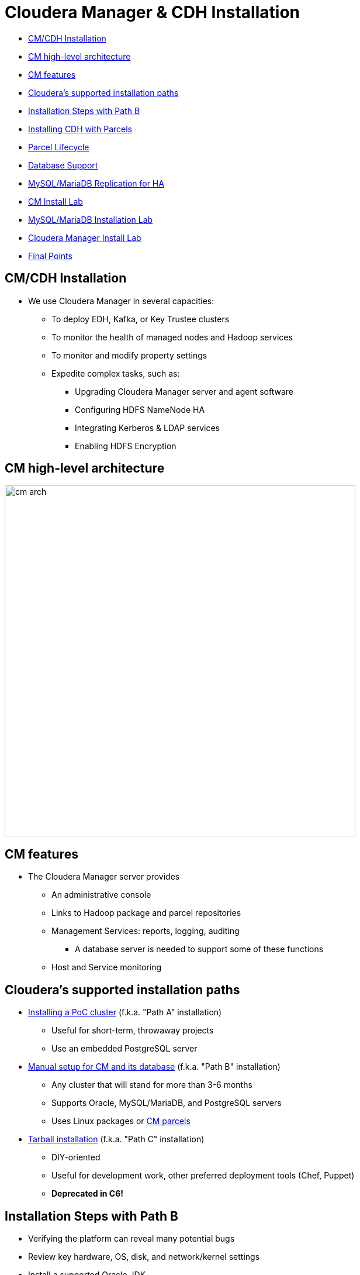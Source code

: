 = Cloudera Manager & CDH Installation

* <<cm_cdh_installation, CM/CDH Installation>>
* <<cm_high_level_architecture, CM high-level architecture>>
* <<cm_features, CM features>>
* <<cloudera_s_supported_installation_paths, Cloudera's supported installation paths>>
* <<installation_steps_with_path_b, Installation Steps with Path B>>
* <<installing_cdh_with_parcels, Installing CDH with Parcels>>
* <<parcel_lifecycle, Parcel Lifecycle>>
* <<database_support, Database Support>>
* <<mysql_mariadb_replication_for_ha, MySQL/MariaDB Replication for HA>>
* <<cm_install_lab, CM Install Lab>>
* <<mysql_mariadb_installation_lab, MySQL/MariaDB Installation Lab>>
* <<cloudera_manager_install_lab, Cloudera Manager Install Lab>>
* <<final_points, Final Points>>

[[cm_cdh_installation]]
== CM/CDH Installation

* We use Cloudera Manager in several capacities:
** To deploy EDH, Kafka, or Key Trustee clusters
** To monitor the health of managed nodes and Hadoop services
** To monitor and modify property settings
** Expedite complex tasks, such as:
*** Upgrading Cloudera Manager server and agent software
*** Configuring HDFS NameNode HA
*** Integrating Kerberos & LDAP services
*** Enabling HDFS Encryption

[[cm_high_level_architecture]]
== CM high-level architecture

image::png/cm_arch.png[width=600]

[[cm_features]]
== CM features

* The Cloudera Manager server provides
** An administrative console
** Links to Hadoop package and parcel repositories
** Management Services: reports, logging, auditing
*** A database server is needed to support some of these functions
** Host and Service monitoring

[[cloudera_s_supported_installation_paths]]
== Cloudera's supported installation paths

* link:http://www.cloudera.com/documentation/enterprise/latest/topics/cm_ig_non_production.html[Installing a PoC cluster] (f.k.a. "Path A" installation)
** Useful for short-term, throwaway projects
** Use an embedded PostgreSQL server
* link:http://www.cloudera.com/documentation/enterprise/latest/topics/install_cm_cdh.html[Manual setup for CM and its database] (f.k.a. "Path B" installation)
** Any cluster that will stand for more than 3-6 months
** Supports Oracle, MySQL/MariaDB, and PostgreSQL servers
** Uses Linux packages or link:http://www.cloudera.com/documentation/enterprise/latest/topics/cm_ig_parcels.html[CM parcels]
* link:https://www.cloudera.com/documentation/enterprise/5-15-x/topics/cm_ig_install_path_c.html[Tarball installation] (f.k.a. "Path C" installation)
** DIY-oriented
** Useful for development work, other preferred deployment tools (Chef, Puppet)
** **Deprecated in C6!**

[[installation_steps_with_path_b]]
== Installation Steps with Path B

* Verifying the platform can reveal many potential bugs
* Review key hardware, OS, disk, and network/kernel settings
* Install a supported Oracle JDK
* Install and configure a link:https://www.cloudera.com/documentation/enterprise/latest/topics/cm_ig_installing_configuring_dbs.html[database server]
* Create databases & grant CDH users access to them
** For MySQL/MariaDB or Oracle, you need a JDBC connector
* Once CM is up and running, it automates
** Distributing agent software
** Distributing CDH software
** Deploying and activating CDH services

[[installing_cdh_with_parcels]]
== Installing CDH with Parcels

Parcels are link:https://github.com/cloudera/cm_ext/wiki/Parcels:-What-and-Why%3F[CM-specific code blobs]

* Core CDH components in one distribution
** CM can track a list of add-on parcel locations
** Parcels are served over http
* Easier to manage than per-product Linux packages
** Default installation path is `/opt/cloudera`
* Most CDH components bind to CM through a link:https://github.com/cloudera/cm_ext/wiki/CSD-Overview[custom service descriptor]
* A parcel is just a tarball with its own link:https://github.com/cloudera/cm_ext/wiki/Building-a-parcel[manifest and layout]
** Content list: `meta/parcel.json`
** CM verifies a parcel's signature via a `manifest.json`
*** Ignores parcel if the signature doesn't match
*** `manifest.json` is only stored on the repo server
*** Each parcel file is link:http://archive.cloudera.com/cdh5/parcels/5/[specific to a Linux distribution and major release]

[[parcel_lifecycle]]
== Parcel Lifecycle

image::png/parcels1.png[width=600]

_Source: link:https://blog.cloudera.com/blog/2013/05/faq-understanding-the-parcel-binary-distribution-format/[Blog: FAQ: Understanding the Parcel Binary Distribution Format]_

* link:https://www.cloudera.com/documentation/enterprise/latest/topics/cm_ig_parcels.html[How to manage parcels]

* Lifecycle actions
** Download
** Distribute
** Activate/deactivate
** Remove
** Delete
* The path `/opt/cloudera/parcels/CDH` will point to the active CDH version

[[database_support]]
== link:http://www.cloudera.com/content/cloudera/en/documentation/core/latest/topics/cm_ig_installing_configuring_dbs.html[Database Support]
* Management Services
** Reports Manager
** Navigator Audit & Metadata Servers
** The Host Monitor and Service Monitor use a file-based store
*** link:https://github.com/google/leveldb[LevelDB] implementation
* CDH services that need a database server
** link:https://www.cloudera.com/documentation/enterprise/latest/topics/hive.html#metastore[Hive Metastore]
** link:https://www.cloudera.com/documentation/enterprise/latest/topics/sg_sentry_overview.html[Sentry service]
** link:http://www.cloudera.com/content/cloudera/en/documentation/core/latest/topics/cm_mc_oozie_service.html#cmig_topic_14_unique_1[Oozie]
** link:http://www.cloudera.com/content/cloudera/en/documentation/core/latest/topics/cm_mc_hue_service.html#cmig_topic_15_unique_1[Hue]
** link:https://www.cloudera.com/documentation/enterprise/latest/topics/install_sqoop_ext_db.html[Sqoop Server], a.k.a. Sqoop2 (not discussed)

[[mysql_mariadb_replication_for_ha]]
== MySQL/MariaDB Replication for HA

* A complete HA solution for Cloudera Manager is complex and expensive
* link:https://www.cloudera.com/documentation/enterprise/latest/topics/admin_cm_ha_overview.html[Public documentation is here]
* The full solution requires
** A load balancer between CM servers (one active, one passive)
** Redundant network-accessible storage
** Redundant database servers
** Heartbeat Demon software (Cloudera-supported only)
* For today's lab, we'll just implement link:http://dev.mysql.com/doc/refman/5.5/en/replication-howto.html[MySQL]/link:https://mariadb.com/kb/en/mariadb/setting-up-replication/[MariaDB]

[[cm_install_lab]]
== CM Install Lab

=== *Before* You Start

* link:../README.adoc[Follow instructions here] and link:../README_GitHub.adoc[here] if you haven't already
* Remember to submit text-based work in AsciiDoc and screenshots as PNG files
** Use code formatting (``...``) at a minimum
* Create an Issue in your repo called `Installation Lab`
** Add it to the `Labs` milestone
** Assign the label `started`
* Use the issue to note your lab progress
** Add a comment when you have finished a lab section
** Add a comment if you run into a puzzling error or other blocker
** If you also fix it a problem, comment on the cause and solution

=== Prepare your instances

* For AWS, create five `m3.xlarge` nodes
** Do not use spot instances
** **Set your volume space to the maximum free amount**
*** The AWS default per instance (8 GB) is not enough.
* For GCE, use `n1-highmen-2` nodes
** Do not use preemptible instances
* Make sure the AMI you choose is a Cloudera-supported OS
** link:https://www.cloudera.com/documentation/enterprise/release-notes/topics/rn_consolidated_pcm.html#concept_jpd_hpz_jdb[Check the supported platforms] for the CM/CDH version you are using
* Use one instance to host Cloudera Manager server and edge/client-facing services
** This includes Hue and Apache Oozie

=== System Configuration Checks

Using the steps below, verify that all instances are ready. You must modify
them when necessary, which includes installing missing packages and changing
kernel tunables or other system settings.

You only need to show this work for one of the instances, but you
will run into trouble later on if you don't complete this work on
all of them.

Put your work in `labs/1_preinstall.adoc`. Make sure to includes the
command that produces each output.

. Check `vm.swappiness` on all your nodes
** Set the value to `1` if necessary
. Show the mount attributes of your volume(s)
. If you have `ext`-based volumes, list the reserve space setting
** XFS volumes do not support reserve space
. Disable transparent hugepage support
. List your network interface configuration
. Show that forward and reverse host lookups are correctly resolved
** For `/etc/hosts`, use `getent`
** For DNS, use `nslookup`
. Show the `nscd` service is running
. Show the `ntpd` service is running<br>

**NOTE**: For this lab, stick to the checks above. When performing pre-reqs check for customers, though, use the link:https://cloudera.box.com/s/b5vk5ltu9t2inotc0pv32hekgns8e9k2[comprehensive list compiled by the FCE folks].

[[mysql_mariadb_installation_lab]]
== MySQL/MariaDB Installation Lab

=== Configure MySQL with a replica server

Choose one of these plans to follow:

* You can use the steps
link:http://www.cloudera.com/documentation/enterprise/latest/topics/install_cm_mariadb.html[documented here for
MariaDB]
or link:http://www.cloudera.com/documentation/enterprise/latest/topics/cm_ig_mysql.html[here for MySQL].<br>
* The steps below are MySQL-specific.
**  If you are using RHEL/CentOS 7.x, **use MariaDB**.

=== MySQL installation - Plan Two Detail

. Download and implement the link:http://dev.mysql.com/downloads/repo/yum/[official MySQL repo]
** Enable the repo to install MySQL 5.5
** Install the `mysql` package on all nodes
** Install `mysql-server` on the server and replica nodes
** Download and copy link:https://dev.mysql.com/doc/connector-j/5.1/en/connector-j-binary-installation.html[the JDBC connector] to all nodes.
. You should not need to build a `/etc/my.cnf` file to start your MySQL server
** You will have to modify it to support replication. Check MySQL documentation.
. Start the `mysqld` service.
. Use `/usr/bin/mysql_secure_installation` to:<br>
.. Set password protection for the server<br>
.. Revoke permissions for anonymous users<br>
.. Permit remote privileged login<br>
.. Remove test databases<br>
.. Refresh privileges in memory<br>
.. Refreshes the `mysqld` service
. On the master MySQL node, grant replication privileges for your replica node:<br>
.. Log in with `mysql -u ... -p` <br>
.. Note the FQDN of your replica host.<br>
.. `mysql> **GRANT REPLICATION SLAVE ON \*.\* TO '*user*'@'*FQDN*' IDENTIFIED BY '*password*';**`<br>
.. `mysql> **SET GLOBAL binlog_format = 'ROW';** `<br>
.. `mysql> **FLUSH TABLES WITH READ LOCK;`**
. In a second terminal session, log into the MySQL master and show its  status:<br>
.. `mysql> **SHOW MASTER STATUS;**`<br>
.. Make note of the file name and byte offset. The replica needs this info to sync to the master.<br>
.. Logout of the second session; remove the lock on the first with `mysql> **UNLOCK TABLES;**`
. Login to the replica server and configure a connection to the master:<br>
+
[source]
----
mysql> **CHANGE MASTER TO**<br> **MASTER_HOST='*master host*',**<br> **MASTER_USER='*replica user*',**<br> **MASTER_PASSWORD='*replica password*',**<br> **MASTER_LOG_FILE='*master file name*',**<br> **MASTER_LOG_POS=*master file offset*;**
----
. Initiate slave operations on the replica<br>
.. `mysql> **START SLAVE;**`<br>
.. `mysql> **SHOW SLAVE STATUS \G**`<br>
.. If successful, the `Slave_IO_State` field will read `Waiting for master to send event`<br>
.. Once successful, capture this output and store it in `labs/2_replica_working.adoc`<br>
.. Review your log (`/var/log/mysqld.log`) for errors. If stuck, consult with a colleague or instructor

[[cloudera_manager_install_lab]]
== Cloudera Manager Install Lab

=== Path B install using CM 5.15.x

link:https://www.cloudera.com/documentation/enterprise/5-15-x/topics/install_cm_cdh.html[The full rundown is here].
You will have to modify your package repo to get the right release.
The default repo download always points to the latest version.

Use the documentation to complete the following objectives:

* Install a supported Oracle JDK on your first node
* Install a supported JDBC connector on all nodes
* Create the databases and access grants you will need
* Configure Cloudera Manager to connect to the database
* Start your Cloudera Manager server -- debug as necessary
* Do not continue until you can browse your CM instance at port 7180

=== Install a cluster and deploy CDH

Adhere to the following requirements while creating your cluster:

* Do not use Single User Mode. Do not. Don't do it.
* Ignore any steps in the CM wizard that are marked `(Optional)`
* Install the Data Hub Edition
* Install CDH using parcels
* **Rename your cluster** using your GitHub account name
* Deploy **only** the `Core set` of CDH services.
* Deploy **three** ZooKeeper instances.
** CM does not tell you to do this but complains if you don't
* Once you've renamed your cluster and services are green healthy, take a screenshot of the CM home page
** Name this file `labs/3_cm_installed.png`.
* Label your Issue 'review' unless you go on to the Bonus Lab.

=== Bonus Lab: Create a local parcel repo (manual)

* Click the parcel icon in CM's navigation bar
** Note the `Remote Parcel Repository URL` values
* Follow the link:http://www.cloudera.com/documentation/enterprise/latest/topics/cm_ig_create_local_parcel_repo.html[documentation] to configure a local repo
* Add the local URL to Cloudera Manager's parcel configuration
* Show the parcel repo registers in CM as available
* Label your Issue `review`

=== For Further Reading: Auto-deployment

* If you are interested to learn about automating installs:
** Fork/clone link:https://github.com/justinhayes/cm_api/tree/master/python/examples/auto-deploy[Justin Hayes' auto-deploy project]
* No submissions are needed; you can browse this repository as you wish.

[[final_points]]
== Final Points

* See the graphic of install paths in the `tools/` subdirectory.
* You can review a full CM HA link:http://www.cloudera.com/content/cloudera/en/documentation/core/latest/topics/admin_cm_ha_overview.html[configuration here]
* Note that CDH operation does not depend on Cloudera Manager's state
* CM supports a REST API
** Each API version is a superset of all prior versions
** Try `http://_your_cm_host_:7180/api/version` in your browser
** The CM API link:http://cloudera.github.io/cm_api/[is documented here]
